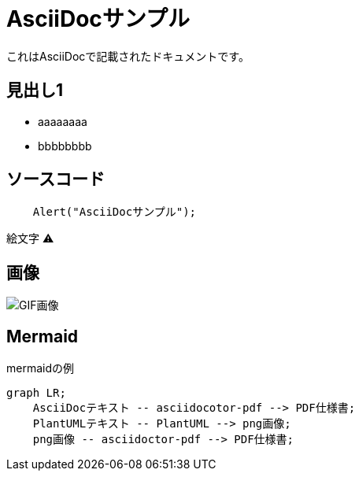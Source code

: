 = AsciiDocサンプル

これはAsciiDocで記載されたドキュメントです。

== 見出し1
* aaaaaaaa
* bbbbbbbb

== ソースコード

[source, javascript]
----
    Alert("AsciiDocサンプル");
----

絵文字 ⚠

== 画像

image::2022-10-27 14-32-55.gif[GIF画像]

== Mermaid

.mermaidの例
[mermaid]
....
graph LR;
    AsciiDocテキスト -- asciidocotor-pdf --> PDF仕様書;
    PlantUMLテキスト -- PlantUML --> png画像;
    png画像 -- asciidoctor-pdf --> PDF仕様書;
....
